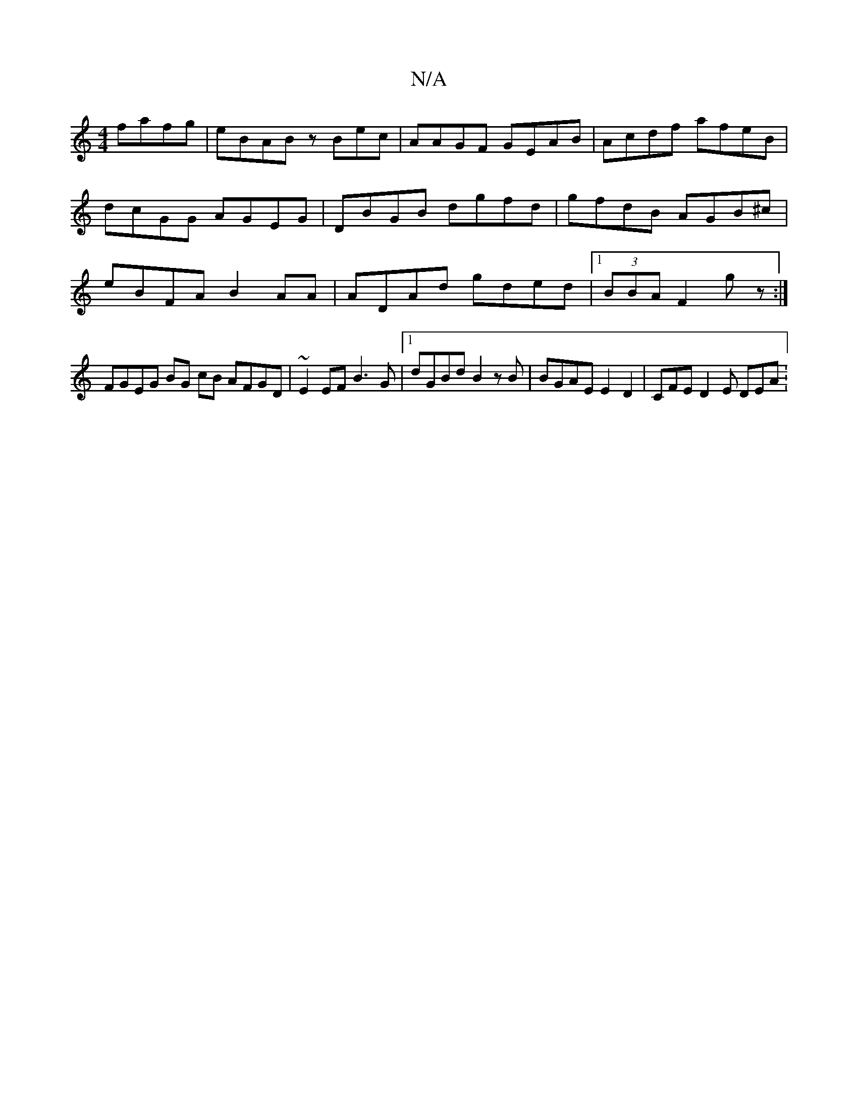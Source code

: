 X:1
T:N/A
M:4/4
R:N/A
K:Cmajor
fafg|eBAB zBec | AAGF GEAB|Acdf afeB|dcGG AGEG | DBGB dgfd | gfdB AGB^c| eBFA B2AA | ADAd gded|1 (3BBA F2 gz :|
[M:2>d B2 G2 A2 Gz |
FGEG BG cB AFGD | ~E2 EF B3 G|[1 dGBd B2zB|BGAE E2D2 | CFE D2E DEA: